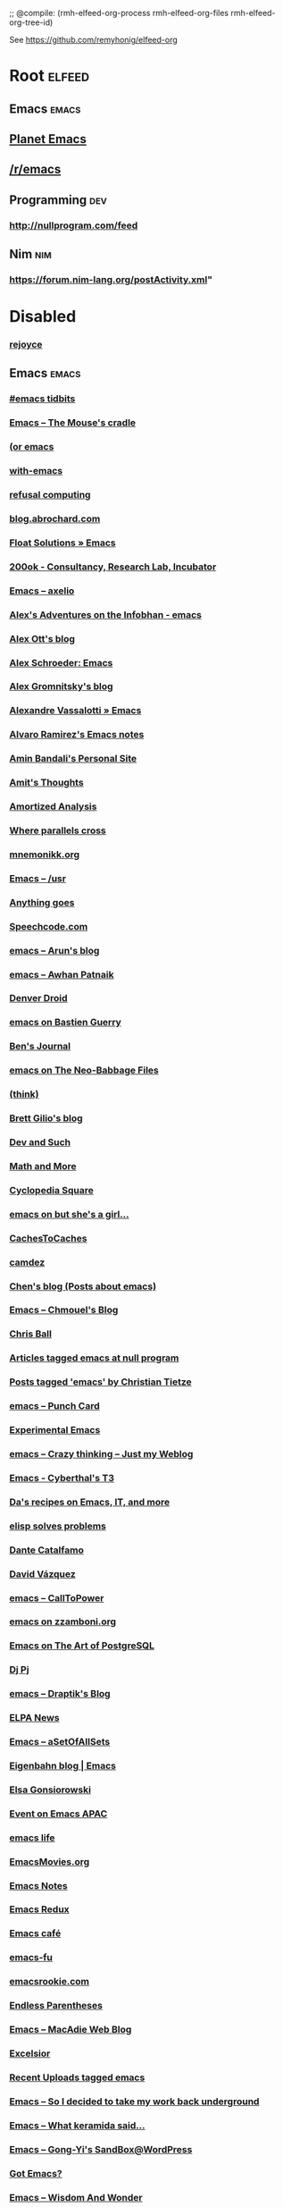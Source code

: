 ;; @compile: (rmh-elfeed-org-process rmh-elfeed-org-files rmh-elfeed-org-tree-id)

See https://github.com/remyhonig/elfeed-org

* Root :elfeed:
** Emacs :emacs:
** [[https://planet.emacslife.com/atom.xml][Planet Emacs]]
** [[https://old.reddit.com/r/emacs/.rss][/r/emacs]]
** Programming :dev:
*** http://nullprogram.com/feed
** Nim :nim:
*** https://forum.nim-lang.org/postActivity.xml"
* Disabled
*** [[https://mwfogleman.github.io/Emacs.xml][rejoyce]]
** Emacs :emacs:
*** [[http://emacstidbits.blogspot.com/atom.xml][#emacs tidbits]]
*** [[https://mousecradle.wordpress.com/tag/emacs/feed/][Emacs – The Mouse's cradle]]
*** [[http://oremacs.com/atom.xml][(or emacs]]
*** [[https://with-emacs.com/rss.xml][with-emacs]]
*** [[https://aaronhawley.livejournal.com/data/atom][refusal computing]]
*** [[https://blog.abrochard.com/rss.xml][blog.abrochard.com]]
*** [[https://aidan.codes/blog/category/emacs/feed/][Float Solutions » Emacs]]
*** [[https://200ok.ch/atom.xml][200ok - Consultancy, Research Lab, Incubator]]
*** [[https://axelio.wordpress.com/category/emacs/feed/][Emacs – axelio]]
*** [[https://www.bennee.com/~alex/blog/tag/emacs/feed][Alex's Adventures on the Infobhan - emacs]]
*** [[http://alexott.blogspot.com/feeds/posts/default/-/emacs][Alex Ott's blog]]
*** [[https://alexschroeder.ch/wiki?action=journal;search=tag%3aemacs][Alex Schroeder: Emacs]]
*** [[http://gromnitsky.blogspot.com/feeds/posts/default/-/emacs][Alex Gromnitsky's blog]]
*** [[http://peadrop.com/blog/category/computers/emacs/feed/][Alexandre Vassalotti » Emacs]]
*** [[https://xenodium.com/emacs/rss.xml][Alvaro Ramirez's Emacs notes]]
*** [[https://shemshak.org/~bandali/notes.atom][Amin Bandali's Personal Site]]
*** [[http://amitp.blogspot.com/feeds/posts/default/-/emacs][Amit's Thoughts]]
*** [[https://amortizedanalysis.wordpress.com/tag/emacs/feed/][Amortized Analysis]]
*** [[https://ag91.github.io/rss.xml][Where parallels cross]]
*** [[http://mnemonikk.org/feed/][mnemonikk.org]]
*** [[https://blog.anupamsg.me/tag/emacs/feed/atom/][Emacs – /usr]]
*** [[http://tsengf.blogspot.com/feeds/posts/default/-/emacs][Anything goes]]
*** [[https://speechcode.com/blog/label/emacs/rss][Speechcode.com]]
*** [[https://arunsag.wordpress.com/category/emacs/feed/][emacs – Arun's blog]]
*** [[https://awhan.wordpress.com/category/emacs/feed/][emacs – Awhan Patnaik]]
*** [[http://denverdroid.blogspot.com/feeds/posts/default/-/emacs][Denver Droid]]
*** [[https://bzg.fr/en/tags/emacs/index.xml][emacs on Bastien Guerry]]
*** [[https://www.blogger.com/feeds/12753102/posts/default/-/emacs][Ben's Journal]]
*** [[https://babbagefiles.xyz/categories/emacs/index.xml][emacs on The Neo-Babbage Files]]
*** [[https://batsov.com/atom.xml][(think)]]
*** [[https://brettgilio.com/rss.xml][Brett Gilio's blog]]
*** [[https://blog.echosa.net/feed.xml][Dev and Such]]
*** [[https://bloggingmath.wordpress.com/tag/emacs/feed/][Math and More]]
*** [[http://bryan-murdock.blogspot.com/atom.xml][Cyclopedia Square]]
*** [[https://www.rousette.org.uk/tags/emacs/index.xml][emacs on but she's a girl...]]
*** [[http://cachestocaches.com/feed/][CachesToCaches]]
*** [[https://camdez.com/index.xml][camdez]]
*** [[http://blog.binchen.org/categories/emacs.xml][Chen's blog (Posts about emacs)]]
*** [[https://blog.chmouel.com/tag/emacs/feed/][Emacs – Chmouel's Blog]]
*** [[https://blog.printf.net/feed/][Chris Ball]]
*** [[https://nullprogram.com/tags/emacs/feed/][Articles tagged emacs at null program]]
*** [[https://christiantietze.de/posts/tags/emacs/feed.atom][Posts tagged 'emacs' by Christian Tietze]]
*** [[https://punchcard.wordpress.com/tag/emacs/feed/][emacs – Punch Card]]
*** [[http://corwin.bru.st/index.xml][Experimental Emacs]]
*** [[https://crazythinking.wordpress.com/category/emacs/feed/][emacs – Crazy thinking – Just my Weblog]]
*** [[https://cyberthal-ghost.nfshost.com/tag/emacs/rss/][Emacs - Cyberthal's T3]]
*** [[https://zhangda.wordpress.com/feed/][Da's recipes on Emacs, IT, and more]]
*** [[http://blog.danielgempesaw.com/tagged/planet-emacsen/rss][elisp solves problems]]
*** [[https://blog.lambda.cx/tags/emacs/][Dante Catalfamo]]
*** [[https://davazp.net/feeds/emacs.xml][David Vázquez]]
*** [[https://calltopower.wordpress.com/tag/emacs/feed/][emacs – CallToPower]]
*** [[https://zzamboni.org/tags/emacs/index.xml][emacs on zzamboni.org]]
*** [[https://tapoueh.org/tags/emacs/index.xml][Emacs on The Art of PostgreSQL]]
*** [[https://pjs64.wordpress.com/feed/][Dj Pj]]
*** [[https://draptik.wordpress.com/tag/emacs/feed/][emacs – Draptik's Blog]]
*** [[http://tromey.com/elpa/elpa.rss][ELPA News]]
*** [[https://l0st3d.wordpress.com/category/emacs/feed/][Emacs – aSetOfAllSets]]
*** [[https://www.eigenbahn.com/atom.emacs.xml][Eigenbahn blog | Emacs]]
*** [[https://www.gonsie.com/blorg/feed.xml][Elsa Gonsiorowski]]
*** [[https://emacs-apac.gitlab.io/categories/event/index.xml][Event on Emacs APAC]]
*** [[http://feeds.feedburner.com/emacslife][emacs life]]
*** [[http://emacsmovies.org/atom.xml][EmacsMovies.org]]
*** [[https://emacsnotes.wordpress.com/feed/][Emacs Notes]]
*** [[https://emacsredux.com/atom.xml][Emacs Redux]]
*** [[https://emacs.cafe/feed.xml][Emacs café]]
*** [[http://emacs-fu.blogspot.com/feeds/posts/default/-/new][emacs-fu]]
*** [[http://feeds.feedburner.com/emacsrookiecom][emacsrookie.com]]
*** [[http://endlessparentheses.com/atom-planet.xml][Endless Parentheses]]
*** [[https://www.macadie.net/category/emacs/feed/][Emacs – MacAdie Web Blog]]
*** [[https://xeno-by.livejournal.com/data/atom][Excelsior]]
*** [[https://api.flickr.com/services/feeds/photos_public.gne?tags=emacs&lang=en-us&format=rss_200][Recent Uploads tagged emacs]]
*** [[https://gaius.tech/category/emacs/feed/][Emacs – So I decided to take my work back underground]]
*** [[https://keramida.wordpress.com/category/emacs/feed/][Emacs – What keramida said…]]
*** [[https://gongyiliao.wordpress.com/category/emacs/feed/][Emacs – Gong-Yi's SandBox@WordPress]]
*** [[http://feeds.feedburner.com/GotEmacs][Got Emacs?]]
*** [[https://www.wisdomandwonder.com/tag/emacs/feed][Emacs – Wisdom And Wonder]]
*** [[https://gretzuni.com/rss/?category=free-software][gretzuni - Free software]]
*** [[https://hristos.co/atom.xml][Hristos N. Triantafillou]]
*** [[https://yilmazhuseyin.wordpress.com/category/emacs/feed/][emacs – Huseyin Yilmaz's Blog]]
*** [[http://atomized.org/tag/emacs/feed/][Ian Eure]]
*** [[https://ignaciopp.wordpress.com/tag/emacs/feed/][emacs – Nachopp's Blog]]
*** [[https://ikaruga2.wordpress.com/tag/emacs/feed/][Emacs – Ikaruga 2]]
*** [[http://irreal.org/blog/?tag=emacs&feed=rss2][Emacs – Irreal]]
*** [[https://arenzana.org/blog/feed/][Blog – arenzana.org]]
*** [[http://kanis.fr/blog-emacs.xml][Ivan Kanis]]
*** [[https://chopmode.wordpress.com/category/emacs/feed/][emacs – chop-mode]]
*** [[https://occasionallycogent.com/feed.xml][James Cash's blog]]
*** [[https://jawher.wordpress.com/category/emacs/feed/][emacs – Jawher's Blog]]
*** [[https://takeonrules.com/tags/emacs/index.xml][emacs on Take on Rules]]
*** [[https://blog.jethro.dev/tags/emacs/index.xml][Emacs on Jethro Kuan]]
*** [[http://feeds.feedburner.com/tuxicity-emacs][Johan Andersson]]
*** [[https://seeknuance.com/tag/emacs/feed/][Emacs – Seek Nuance]]
*** [[https://jherrlin.github.io/tags/emacs/index.xml][emacs on jherrlin]]
*** [[http://jr0cket.co.uk/categories/emacs/atom.xml][jr0cket]]
*** [[https://emacsair.me/feed.xml][Emacsair]]
*** [[https://jonathanabennett.github.io/rss.xml][Jonathan Bennett's Blog]]
*** [[https://jonathancamp.com/tag/emacs/feed/][emacs – Web Notes and Ramblings]]
*** [[http://blog.jorgenschaefer.de/feeds/posts/default/-/Emacs][Jorgen’s Weblog]]
*** [[https://curiousprogrammer.wordpress.com/tag/emacs/feed/atom/][Emacs – A Curious Programmer]]
*** [[http://justinsboringpage.blogspot.com/feeds/posts/default/-/emacs][justinhj's coding blog]]
*** [[https://kevand.wordpress.com/tag/emacs/feed/][Emacs – Kevin Anderson's Blog]]
*** [[https://kuniganotas.wordpress.com/category/emacs/feed/][emacs – Notes on software development]]
*** [[https://www.lambdacat.com/tag/emacs/rss/][emacs - LambdaCat]]
*** [[https://lars.ingebrigtsen.no/category/emacs/feed/][Emacs – Random Thoughts]]
*** [[https://magnus.therning.org/feed.xml][Magnus web site]]
*** [[https://www.manueluberti.eu/feed][Manuel Uberti]]
*** [[http://mbork.pl/?action=rss;rcfilteronly=CategoryEmacs;all=0;showedit=0;title=%20Content%20AND%20Presentation][Marcin Borkowski: Content AND Presentation]]
*** [[https://marcowahl.gitlab.io/emacs-blog-mw/feed.rss][Emacs Fragments]]
*** [[https://nongeekrecipes.wordpress.com/category/emacs-and-friends/feed/][Emacs and friends – Non Geek Recipes]]
*** [[https://hexmode.com/tag/emacs/feed][emacs – Entries in Life]]
*** [[https://ofosos.org/tag/emacs/rss/][emacs - ofosos.org]]
*** [[https://martinralbrecht.wordpress.com/category/emacs/feed/atom/][emacs – malb::blog]]
*** [[http://muublog.blogspot.com/feeds/posts/default/-/emacs][MuuBlog]]
*** [[https://tincman.wordpress.com/tag/emacs/feed/][emacs – Mathletic]]
*** [[https://metaredux.com/feed.xml][Meta Redux]]
*** [[https://sinewalker.wordpress.com/tag/emacs/feed/][emacs – sine walker]]
*** [[https://cestlaz.github.io/categories/emacs/rss.xml][emacs on C'est la Z]]
*** [[http://www.modernemacs.com/categories/emacs/index.xml][emacs on Modern Emacs]]
*** [[https://www.murilopereira.com/index.xml][Murilo Pereira]]
*** [[https://manandbytes.wordpress.com/tag/emacs/feed/][emacs — manandbytes]]
*** [[http://snowsyn.net/rss/emacs.xml][Nicolas Martyanoff – brain dump]]
*** [[https://so.nwalsh.com/feed/fulltext.xml?topic=Emacs][so…]]
*** [[http://brain-break.blogspot.com/feeds/posts/default/-/emacs][Brain break (en).]]
*** [[https://doxdrum.wordpress.com/tag/emacs/feed/][Emacs – Doxdrum's Blog]]
*** [[https://technomancy.us/atom.xml][Technomancy]]
*** [[http://psung.blogspot.com/feeds/posts/default/-/emacs][I Still Know What You Learned Last Summer]]
*** [[http://www.russet.org.uk/blog/category/all/professional/tech/emacs/feed][Emacs – An Exercise in Irrelevance]]
*** [[http://pragmaticemacs.com/feed/][Pragmatic Emacs]]
*** [[https://protesilaos.com/codelog.xml][Protesilaos Stavrou: Coding blog]]
*** [[https://rvfblog.wordpress.com/category/emacs/feed/][Emacs – Rafael's blog]]
*** [[http://www.spacjer.com/emacs/feed.xml][Rafal Spacjer blog]]
*** [[https://techleaves.wordpress.com/tag/emacs/feed/][emacs – Tech Leaves]]
*** [[http://puntoblogspot.blogspot.com/feeds/posts/default/-/emacs][puntoblogspot]]
*** [[http://splash-of-open-sauce.blogspot.com/feeds/posts/default/-/planetemacsen][Open Sauce]]
*** [[http://robert-adesam.blogspot.com/feeds/posts/default/-/emacs][Robert Adesam]]
*** [[https://roylowrance.wordpress.com/category/emacs/feed/][emacs – Roy Lowrance]]
*** [[https://whatthefuck.computer/rss.xml][Computer :(]]
*** [[https://sachachua.com/blog/category/emacs/feed/][Emacs - Sacha Chua]]
*** [[https://acidwords.com/emacs.xml][#:acid 'words]]
*** [[https://saurabhkukade.com/posts/index.xml][Posts on SAURABH KUKADE]]
*** [[http://scottfrazersblog.blogspot.com/feeds/posts/default][Scott Frazer's Blog]]
*** [[https://thewanderingcoder.com/category/emacs/feed/][emacs – Sean Miller: The Wandering Coder]]
*** [[https://shapr.github.io/feed.rss][shapr's blog]]
*** [[http://gnufool.blogspot.com/feeds/posts/default/-/emacs][gnufool]]
*** [[https://countvajhula.com/category/emacs/feed/][Emacs – Terminally Undead]]
*** [[https://hbfs.wordpress.com/category/emacs/feed/][emacs – Harder, Better, Faster, Stronger]]
*** [[https://suvayu.wordpress.com/tag/emacs/feed/][emacs – sHoUt wid Suvayu]]
*** [[https://emacspeak.blogspot.com/feeds/posts/default?alt=atom][EMACSPEAK The Complete Audio Desktop]]
*** [[https://tammymakesthings.com/feed.xml][tammy makes things]]
*** [[https://tsdh.org/rss.xml][tsdh.org]]
*** [[https://tsdh.wordpress.com/tag/emacs/feed/][Emacs – Tassilo's Blog]]
*** [[http://feeds.feedburner.com/ted-roden-emacs][TedRoden.com]]
*** [[https://www.fitzsim.org/blog/?feed=rss2&cat=3][Emacs – fitzsim's development log]]
*** [[https://jugglingbits.wordpress.com/tag/emacs/feed/][emacs – Juggling Bits]]
*** [[https://blog.lnx.cx/category/emacs/feed/][Emacs – Technitribe]]
*** [[https://oylenshpeegul.gitlab.io/blog/index.xml][oylenshpeegul]]
*** [[http://www.lonecpluspluscoder.com/category/emacs/feed/][Emacs on The Lone C++ Coder's Blog]]
*** [[https://www.dr-qubit.org/rss/all.xml][Toby 'qubit' Cubitt - blog]]
*** [[http://tehom-blog.blogspot.com/feeds/posts/default/-/emacs][Tehom]]
*** [[http://tromey.com/blog/?cat=11&feed=rss2][Emacs – The Cliffs of Inanity]]
*** [[https://www.topbug.net/blog/category/programming-tools/emacs/feed/][Emacs – Top Bug Net]]
*** [[https://tech.toryanderson.com/tags/emacs/index.xml][emacs on Tech.ToryAnderson.com]]
*** [[http://trey-jackson.blogspot.com/atom.xml][Life Is Too Short For Bad Code]]
*** [[http://dorophone.blogspot.com/feeds/posts/default/-/emacs][Dorophone]]
*** [[https://blog.vivekhaldar.com/rss][Vivek Haldar]]
*** [[https://netflux.wordpress.com/tag/emacs/feed/][emacs – Graphs, Networks, and Communities in Flux]]
*** [[http://whattheemacsd.com/atom.xml][What the .emacs.d!?]]
*** [[http://www.wilfred.me.uk/emacs_rss.xml][Wilfred Hughes::Blog]]
*** [[https://www.miskatonic.org/feed/emacs.xml][William Denton: Posts about Emacs]]
*** [[https://wolfgangpfaff.wordpress.com/category/emacs/feed/][emacs – Wolfgang Pfaff]]
*** [[http://feeds.feedburner.com/FistOfSenn][Fist of Senn]]
*** [[http://sxemacs-en.blogspot.com/feeds/posts/default][SXEmacs-en]]
*** [[https://zingming.wordpress.com/tag/emacs/feed/][emacs – Zing-Ming]]
*** [[https://au9ustine.wordpress.com/tag/emacs/feed/][emacs – Terraforming mind]]
*** [[https://baongoc124.wordpress.com/category/emacs/feed/][emacs – baongoc124]]
*** [[http://blog.defun.work/feed-emacs.atom][None]]
*** [[http://localhost:4000/feed.xml][Codingquark]]
*** [[https://erambler.co.uk/tags/emacs.xml][eRambler (Posts about Emacs)]]
*** [[http://emacshorrors.com/feed.atom][Emacs Horrors]]
*** [[http://emacsninja.com/emacs.atom][Emacs Ninja]]
*** [[https://jao.io/blog/emacs-rss.xml][programming (and other) musings - emacs]]
*** [[https://emacs.wordpress.com/feed/][minor emacs wizardry]]
*** [[http://subtech.g.hatena.ne.jp/antipop/rss2][subpop]]
*** [[https://panduwana.wordpress.com/category/emacs/feed/][emacs – PLEASE READ BEFORE SHARING]]
*** [[https://perlancar.wordpress.com/category/emacs/feed/][emacs – perlancar's blog]]
*** [[https://pozorvlak.livejournal.com/data/atom][Beware of the Train]]
*** [[https://punchagan.muse-amuse.in/tags/emacs/index.xml][emacs on Noetic Nought]]
*** [[https://scripter.co/categories/emacs/atom.xml][emacs on A Scripter's Notes]]
*** [[https://tychoish.com/tags/emacs/index.xml][emacs on tychoish]]
*** [[https://vocalfolds.wordpress.com/category/emacs/feed/][Emacs – The days we watch the blue sky]]
